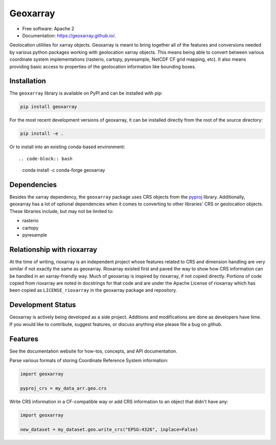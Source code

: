 ===============================
Geoxarray
===============================

.. image:: https://github.com/geoxarray/geoxarray/workflows/CI/badge.svg?branch=main
        :target: https://github.com/geoxarray/geoxarray/actions?query=workflow%3A%22CI%22

.. image:: https://img.shields.io/pypi/v/geoxarray.svg
        :target: https://pypi.python.org/pypi/geoxarray

.. image:: https://badges.gitter.im/geoxarray/geoxarray.svg
    :target: https://gitter.im/geoxarray/geoxarray?utm_source=badge&utm_medium=badge&utm_campaign=pr-badge

.. image:: https://coveralls.io/repos/github/geoxarray/geoxarray/badge.svg?branch=main
    :target: https://coveralls.io/github/geoxarray/geoxarray?branch=main

.. image:: https://results.pre-commit.ci/badge/github/geoxarray/geoxarray/main.svg
   :target: https://results.pre-commit.ci/latest/github/geoxarray/geoxarray/main
   :alt: pre-commit.ci status


* Free software: Apache 2
* Documentation: https://geoxarray.github.io/.

Geolocation utilities for xarray objects. Geoxarray is meant to bring
together all of the features and conversions needed by various python
packages working with geolocation xarray objects. This means being
able to convert between various coordinate system implementations
(rasterio, cartopy, pyresample, NetCDF CF grid mapping, etc). It also
means providing basic access to properties of the geolocation information
like bounding boxes.

Installation
------------

The ``geoxarray`` library is available on PyPI and can be installed with
pip:

.. code-block:: bash

   pip install geoxarray

For the most recent development versions of geoxarray, it can be installed
directly from the root of the source directory:

.. code-block:: bash

   pip install -e .

Or to install into an existing conda-based environment::

.. code-block:: bash

   conda install -c conda-forge geoxarray

Dependencies
------------

Besides the xarray dependency, the ``geoxarray`` package uses CRS objects
from the `pyproj <https://pyproj4.github.io/pyproj/stable/>`_ library.
Additionally, geoxarray has a lot of optional dependencies when it comes
to converting to other libraries' CRS or geolocation objects. These
libraries include, but may not be limited to:

- rasterio
- cartopy
- pyresample

Relationship with rioxarray
---------------------------

At the time of writing, rioxarray is an independent project whose features
related to CRS and dimension handling are very similar if not exactly the
same as geoxarray. Rioxarray existed first and paved the way to show how CRS
information can be handled in an xarray-friendly way. Much of geoxarray is
inspired by rioxarray, if not copied directly. Portions of code copied from
rioxarray are noted in docstrings for that code and are under the Apache
License of rioxarray which has been copied as ``LICENSE_rioxarray`` in the
geoxarray package and repository.

Development Status
------------------

Geoxarray is actively being developed as a side project. Additions and
modifications are done as developers have time. If you would like to
contribute, suggest features, or discuss anything else please file a
bug on github.

Features
--------

See the documentation website for how-tos, concepts, and API documentation.

Parse various formats of storing Coordinate Reference System information:

.. code-block:: python

   import geoxarray

   pyproj_crs = my_data_arr.geo.crs

Write CRS information in a CF-compatible way or add CRS information
to an object that didn't have any:

.. code-block:: python

    import geoxarray

    new_dataset = my_dataset.geo.write_crs("EPSG:4326", inplace=False)
